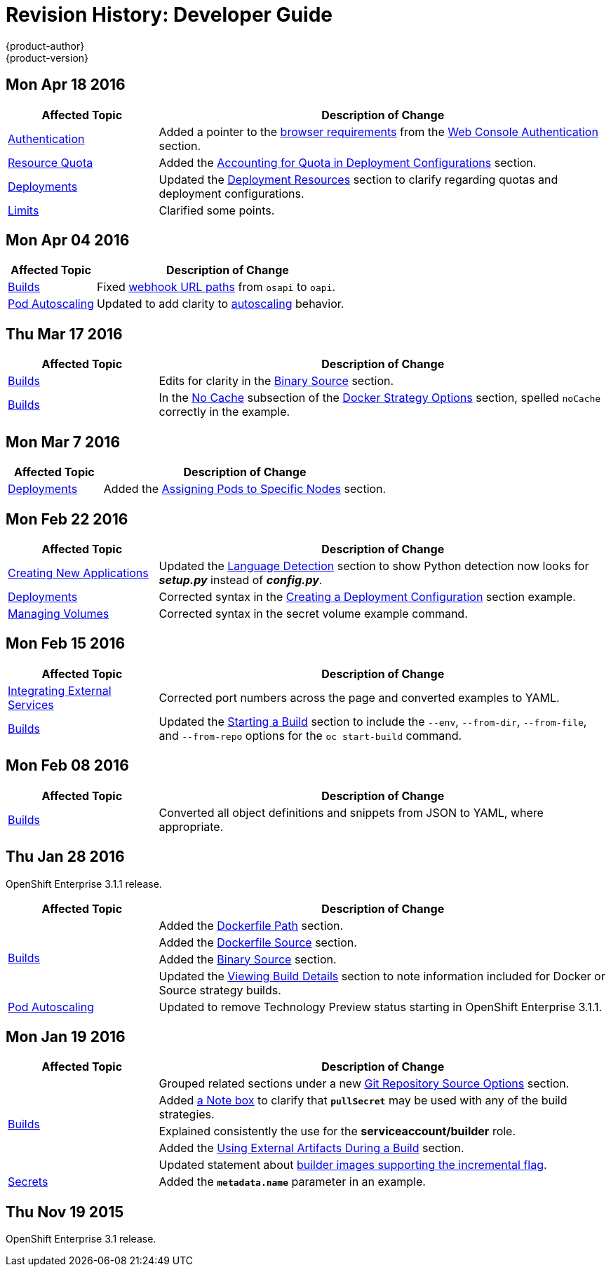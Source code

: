 = Revision History: Developer Guide
{product-author}
{product-version}
:data-uri:
:icons:
:experimental:

// do-release: revhist-tables
== Mon Apr 18 2016

// tag::dev_guide_mon_apr_18_2016[]
[cols="1,3",options="header"]
|===

|Affected Topic |Description of Change
//Mon Apr 18 2016

|link:../dev_guide/authentication.html[Authentication]
|Added a pointer to the
link:../architecture/infrastructure_components/web_console.html#browser-requirements[browser
requirements] from the
link:../dev_guide/authentication.html#web-console-authentication[Web Console
Authentication] section.

|link:../dev_guide/quota.html[Resource Quota]
|Added the link:../dev_guide/quota.html#accounting-quota-dc[Accounting for Quota
in Deployment Configurations] section.

|link:../dev_guide/deployments.html[Deployments]
|Updated the link:../dev_guide/deployments.html#deployment-resources[Deployment
Resources] section to clarify regarding quotas and deployment configurations.

|link:../dev_guide/limits.html[Limits]
|Clarified some points.

|===

// end::dev_guide_mon_apr_18_2016[]

== Mon Apr 04 2016
// tag::dev_guide_mon_apr_04_2016[]
[cols="1,3",options="header"]
|===

|Affected Topic |Description of Change
//Mon Apr 04 2016

|link:../dev_guide/builds.html[Builds]
|Fixed link:../dev_guide/builds.html#webhook-triggers[webhook URL paths] from `osapi` to `oapi`.

|link:../dev_guide/pod_autoscaling.html[Pod Autoscaling]
|Updated to add clarity to link:../dev_guide/pod_autoscaling.html#hpa-autoscaling[autoscaling] behavior.

|===

// end::dev_guide_mon_apr_04_2016[]

== Thu Mar 17 2016
// tag::dev_guide_thu_mar_17_2016[]
[cols="1,3",options="header"]
|===

|Affected Topic |Description of Change
//Thu Mar 17 2016

|link:../dev_guide/builds.html[Builds]
|Edits for clarity in the link:../dev_guide/builds.html#binary-source[Binary Source] section.

|link:../dev_guide/builds.html[Builds]
|In the link:../dev_guide/builds.html#no-cache[No Cache] subsection of the link:../dev_guide/builds.html#docker-strategy-options[Docker Strategy Options] section, spelled `noCache` correctly in the example.

|===

// end::dev_guide_thu_mar_17_2016[]

== Mon Mar 7 2016
// tag::dev_guide_mon_mar_7_2016[]
[cols="1,3",options="header"]
|===

|Affected Topic |Description of Change

|link:../dev_guide/deployments.html[Deployments]
|Added the link:../dev_guide/deployments.html#assigning-pods-to-specific-nodes[Assigning Pods
to Specific Nodes] section.

|===
// end::dev_guide_mon_mar_7_2016[]

== Mon Feb 22 2016
// tag::dev_guide_mon_feb_22_2016[]
[cols="1,3",options="header"]
|===

|Affected Topic |Description of Change

|link:../dev_guide/new_app.html[Creating New Applications]
|Updated the link:../dev_guide/new_app.html#language-detection[Language
Detection] section to show Python detection now looks for *_setup.py_* instead
of *_config.py_*.

|link:../dev_guide/deployments.html[Deployments]
|Corrected syntax in the
link:../dev_guide/deployments.html#creating-a-deployment-configuration[Creating
a Deployment Configuration] section example.

|link:../dev_guide/volumes.html[Managing Volumes]
|Corrected syntax in the secret volume example command.

|===
//end::dev_guide_mon_feb_22_2016[]

== Mon Feb 15 2016
// tag::dev_guide_mon_feb_15_2016[]
[cols="1,3",options="header"]
|===

|Affected Topic |Description of Change

|link:../dev_guide/integrating_external_services.html[Integrating External Services]
|Corrected port numbers across the page and converted examples to YAML.

|link:../dev_guide/builds.html[Builds]
|Updated the link:../dev_guide/builds.html#starting-a-build[Starting a Build] section to include the `--env`, `--from-dir`, `--from-file`, and `--from-repo` options for the `oc start-build` command.

|===
// end::dev_guide_mon_feb_15_2016[]

== Mon Feb 08 2016

// tag::dev_guide_mon_feb_08_2016[]
[cols="1,3",options="header"]
|===

|Affected Topic |Description of Change

|link:../dev_guide/builds.html[Builds]
|Converted all object definitions and snippets from JSON to YAML, where appropriate.

|===
// end::dev_guide_mon_feb_08_2016[]

== Thu Jan 28 2016

OpenShift Enterprise 3.1.1 release.

// tag::dev_guide_thu_jan_28_2016[]
[cols="1,3",options="header"]
|===

|Affected Topic |Description of Change

.4+|link:../dev_guide/builds.html[Builds]
|Added the link:../dev_guide/builds.html#dockerfile-path[Dockerfile Path]
section.

|Added the link:../dev_guide/builds.html#dockerfile-source[Dockerfile Source]
section.

|Added the link:../dev_guide/builds.html#binary-source[Binary Source] section.

|Updated the
link:../dev_guide/builds.html#viewing-build-details[Viewing Build Details]
section to note information included for Docker or Source strategy builds.

|link:../dev_guide/pod_autoscaling.html[Pod Autoscaling]
|Updated to remove Technology Preview status starting in OpenShift Enterprise
3.1.1.
|===
// end::dev_guide_thu_jan_28_2016[]

== Mon Jan 19 2016

// tag::dev_guide_mon_jan_19_2016[]
[cols="1,3",options="header"]
|===

|Affected Topic |Description of Change

.5+|link:../dev_guide/builds.html[Builds]
|Grouped related sections under a new
link:../dev_guide/builds.html#source-code[Git Repository Source Options]
section.

|Added
link:../dev_guide/builds.html#using-docker-credentials-for-pushing-and-pulling-images[a
Note box] to clarify that `*pullSecret*` may be used with any of the build
strategies.

|Explained consistently the use for the *serviceaccount/builder* role.

|Added the
link:../dev_guide/builds.html#using-external-artifacts[Using External Artifacts
During a Build] section.

|Updated statement about
link:../dev_guide/builds.html#incremental-builds[builder images supporting the
incremental flag].

|link:../dev_guide/secrets.html[Secrets]
|Added the `*metadata.name*` parameter in an example.
|===
// end::dev_guide_mon_jan_19_2016[]

== Thu Nov 19 2015

OpenShift Enterprise 3.1 release.

